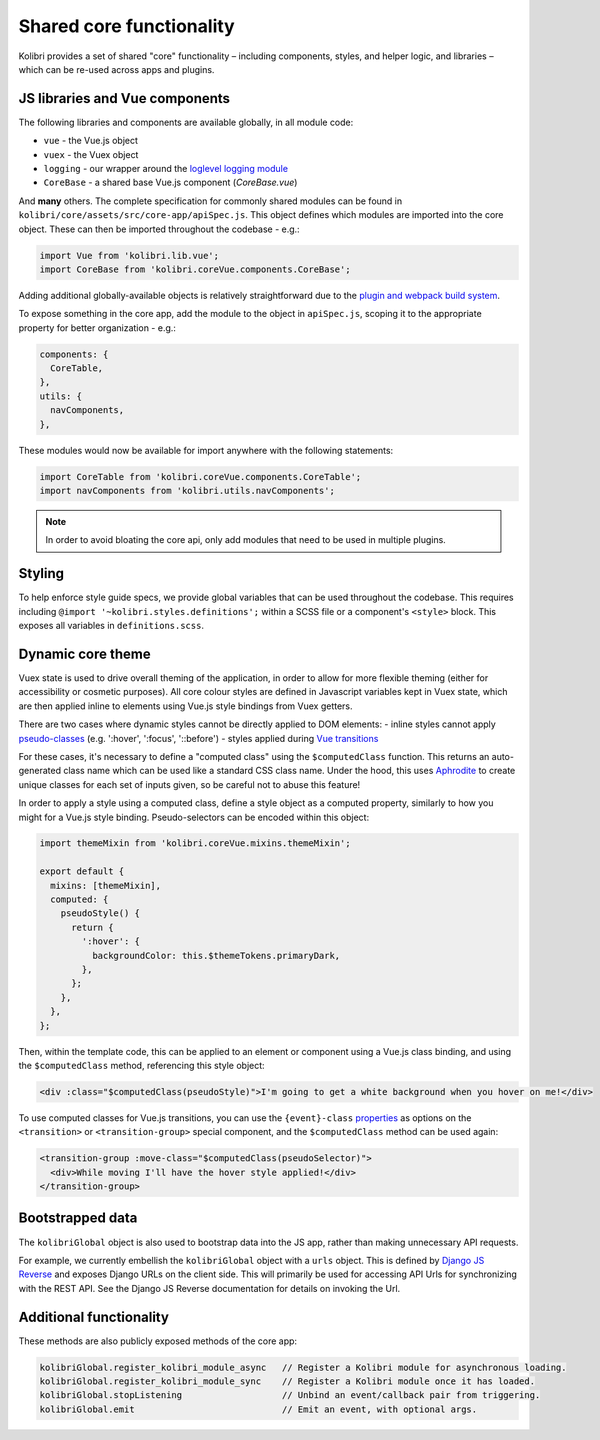 Shared core functionality
=========================


Kolibri provides a set of shared "core" functionality – including components, styles, and helper logic, and libraries – which can be re-used across apps and plugins.

JS libraries and Vue components
-------------------------------

The following libraries and components are available globally, in all module code:

- ``vue`` - the Vue.js object
- ``vuex`` - the Vuex object
- ``logging`` - our wrapper around the `loglevel logging module <https://github.com/pimterry/loglevel>`__
- ``CoreBase`` - a shared base Vue.js component (*CoreBase.vue*)

And **many** others. The complete specification for commonly shared modules can be found in ``kolibri/core/assets/src/core-app/apiSpec.js``. This object defines which modules are imported into the core object. These can then be imported throughout the codebase - e.g.:

.. code-block:: javascript

  import Vue from 'kolibri.lib.vue';
  import CoreBase from 'kolibri.coreVue.components.CoreBase';

Adding additional globally-available objects is relatively straightforward due to the `plugin and webpack build system </pipeline/frontend_build_pipeline>`__.

To expose something in the core app, add the module to the object in ``apiSpec.js``, scoping it to the appropriate property for better organization - e.g.:

.. code-block:: javascript

  components: {
    CoreTable,
  },
  utils: {
    navComponents,
  },

These modules would now be available for import anywhere with the following statements:

.. code-block:: javascript

  import CoreTable from 'kolibri.coreVue.components.CoreTable';
  import navComponents from 'kolibri.utils.navComponents';

.. note::

  In order to avoid bloating the core api, only add modules that need to be used in multiple plugins.

Styling
-------

To help enforce style guide specs, we provide global variables that can be used throughout the codebase. This requires including  ``@import '~kolibri.styles.definitions';`` within a SCSS file or a component's ``<style>`` block. This exposes all variables in ``definitions.scss``.

Dynamic core theme
------------------

Vuex state is used to drive overall theming of the application, in order to allow for more flexible theming (either for accessibility or cosmetic purposes). All core colour styles are defined in Javascript variables kept in Vuex state, which are then applied inline to elements using Vue.js style bindings from Vuex getters.

There are two cases where dynamic styles cannot be directly applied to DOM elements:
- inline styles cannot apply `pseudo-classes <https://developer.mozilla.org/en-US/docs/Web/CSS/Pseudo-classes>`__ (e.g. ':hover', ':focus', '::before')
- styles applied during `Vue transitions <https://vuejs.org/v2/guide/transitions.html>`__

For these cases, it's necessary to define a "computed class" using the ``$computedClass`` function. This returns an auto-generated class name which can be used like a standard CSS class name. Under the hood, this uses `Aphrodite <https://github.com/Khan/aphrodite>`__ to create unique classes for each set of inputs given, so be careful not to abuse this feature!

In order to apply a style using a computed class, define a style object as a computed property, similarly to how you might for a Vue.js style binding. Pseudo-selectors can be encoded within this object:

.. code-block:: javascript

  import themeMixin from 'kolibri.coreVue.mixins.themeMixin';

  export default {
    mixins: [themeMixin],
    computed: {
      pseudoStyle() {
        return {
          ':hover': {
            backgroundColor: this.$themeTokens.primaryDark,
          },
        };
      },
    },
  };

Then, within the template code, this can be applied to an element or component using a Vue.js class binding, and using the ``$computedClass`` method, referencing this style object:

.. code-block:: html

  <div :class="$computedClass(pseudoStyle)">I'm going to get a white background when you hover on me!</div>

To use computed classes for Vue.js transitions, you can use the ``{event}-class`` `properties <https://vuejs.org/v2/api/#transition>`__ as options on the ``<transition>`` or ``<transition-group>`` special component, and the ``$computedClass`` method can be used again:

.. code-block:: html

  <transition-group :move-class="$computedClass(pseudoSelector)">
    <div>While moving I'll have the hover style applied!</div>
  </transition-group>


Bootstrapped data
-----------------

The ``kolibriGlobal`` object is also used to bootstrap data into the JS app, rather than making unnecessary API requests.

For example, we currently embellish the ``kolibriGlobal`` object with a ``urls`` object. This is defined by `Django JS Reverse <https://github.com/ierror/django-js-reverse>`__ and exposes Django URLs on the client side. This will primarily be used for accessing API Urls for synchronizing with the REST API. See the Django JS Reverse documentation for details on invoking the Url.

Additional functionality
------------------------

These methods are also publicly exposed methods of the core app:

.. code-block:: javascript

  kolibriGlobal.register_kolibri_module_async   // Register a Kolibri module for asynchronous loading.
  kolibriGlobal.register_kolibri_module_sync    // Register a Kolibri module once it has loaded.
  kolibriGlobal.stopListening                   // Unbind an event/callback pair from triggering.
  kolibriGlobal.emit                            // Emit an event, with optional args.
